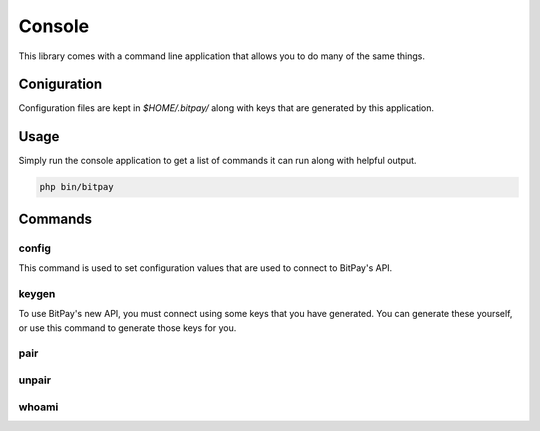 =======
Console
=======

This library comes with a command line application that allows you to do many
of the same things.

Coniguration
============

Configuration files are kept in `$HOME/.bitpay/` along with keys that are
generated by this application.

Usage
=====

Simply run the console application to get a list of commands it can run along
with helpful output.

.. code-block:: bash

    php bin/bitpay


Commands
========

config
------

This command is used to set configuration values that are used to connect to
BitPay's API.

keygen
------

To use BitPay's new API, you must connect using some keys that you have
generated. You can generate these yourself, or use this command to generate
those keys for you.

pair
----

unpair
------

whoami
------
